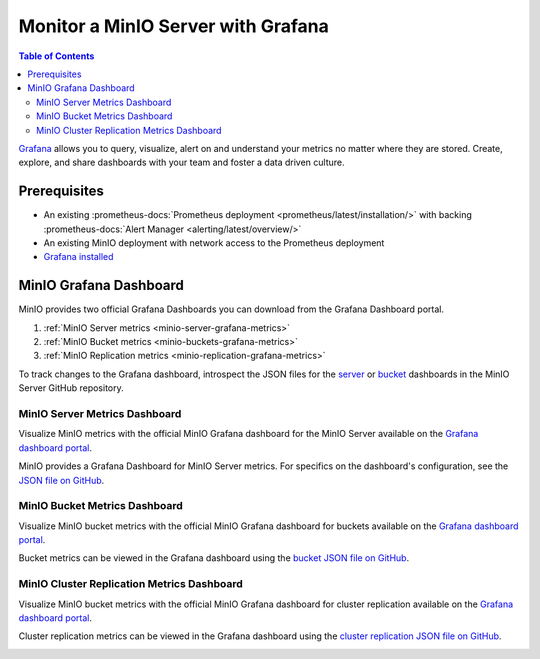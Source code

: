 .. _minio-grafana:

===================================
Monitor a MinIO Server with Grafana 
===================================

.. default-domain:: minio

.. contents:: Table of Contents
   :local:
   :depth: 2
   
`Grafana <https://grafana.com/>`__ allows you to query, visualize, alert on and understand your metrics no matter where they are stored. 
Create, explore, and share dashboards with your team and foster a data driven culture.

Prerequisites
-------------

- An existing :prometheus-docs:`Prometheus deployment <prometheus/latest/installation/>` with backing :prometheus-docs:`Alert Manager <alerting/latest/overview/>`
- An existing MinIO deployment with network access to the Prometheus deployment
- `Grafana installed <https://grafana.com/grafana/download>`__

MinIO Grafana Dashboard
-----------------------

MinIO provides two official Grafana Dashboards you can download from the Grafana Dashboard portal.

1. :ref:`MinIO Server metrics <minio-server-grafana-metrics>`
2. :ref:`MinIO Bucket metrics <minio-buckets-grafana-metrics>`
3. :ref:`MinIO Replication metrics <minio-replication-grafana-metrics>`

To track changes to the Grafana dashboard, introspect the JSON files for the `server <https://github.com/minio/minio/blob/master/docs/metrics/prometheus/grafana/minio-dashboard.json>`__ or `bucket <https://github.com/minio/minio/blob/master/docs/metrics/prometheus/grafana/minio-bucket.json>`__ dashboards in the MinIO Server GitHub repository.

.. _minio-server-grafana-metrics:

MinIO Server Metrics Dashboard
~~~~~~~~~~~~~~~~~~~~~~~~~~~~~~

Visualize MinIO metrics with the official MinIO Grafana dashboard for the MinIO Server available on the `Grafana dashboard portal <https://grafana.com/grafana/dashboards/13502-minio-dashboard/>`__.

MinIO provides a Grafana Dashboard for MinIO Server metrics.
For specifics on the dashboard's configuration, see the `JSON file on GitHub <https://raw.githubusercontent.com/minio/minio/master/docs/metrics/prometheus/grafana/minio-dashboard.json>`__.

.. image:: /images/grafana-minio.png
   :width: 600px
   :alt: A sample of the MinIO Grafana dashboard showing many different captured metrics on a MinIO Server.
   :align: center

.. _minio-buckets-grafana-metrics:

MinIO Bucket Metrics Dashboard
~~~~~~~~~~~~~~~~~~~~~~~~~~~~~~

Visualize MinIO bucket metrics with the official MinIO Grafana dashboard for buckets available on the `Grafana dashboard portal <https://grafana.com/grafana/dashboards/19237-minio-bucket-dashboard/>`__.

Bucket metrics can be viewed in the Grafana dashboard using the `bucket JSON file on GitHub <https://raw.githubusercontent.com/minio/minio/master/docs/metrics/prometheus/grafana/minio-bucket.json>`__.

.. image:: /images/grafana-bucket.png
   :width: 600px
   :alt: A sample of the MinIO Grafana dashboard showing many different captured metrics for MinIO buckets.
   :align: center

.. _minio-replication-grafana-metrics:

MinIO Cluster Replication Metrics Dashboard
~~~~~~~~~~~~~~~~~~~~~~~~~~~~~~~~~~~~~~~~~~~

Visualize MinIO bucket metrics with the official MinIO Grafana dashboard for cluster replication available on the `Grafana dashboard portal <https://grafana.com/grafana/dashboards/15305-minio-cluster-replication-dashboard/>`__.

Cluster replication metrics can be viewed in the Grafana dashboard using the `cluster replication JSON file on GitHub <https://raw.githubusercontent.com/minio/minio/master/docs/metrics/prometheus/grafana/minio-replication.json>`__.

.. image:: /images/grafana-replication.png
   :width: 600px
   :alt: A sample of the MinIO Grafana dashboard showing many different captured metrics for cluster replication.
   :align: center
